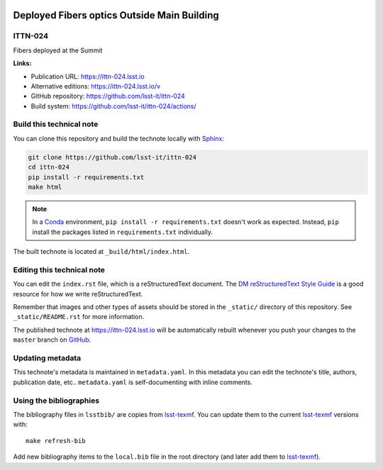 .. image:: https://img.shields.io/badge/ittn--024-lsst.io-brightgreen.svg
   :target: https://ittn-024.lsst.io
.. image:: https://github.com/lsst-it/ittn-024/workflows/CI/badge.svg
   :target: https://github.com/lsst-it/ittn-024/actions/
..
  Uncomment this section and modify the DOI strings to include a Zenodo DOI badge in the README
  .. image:: https://zenodo.org/badge/doi/10.5281/zenodo.#####.svg
     :target: http://dx.doi.org/10.5281/zenodo.#####

############################################
Deployed Fibers optics Outside Main Building
############################################

ITTN-024
========

Fibers deployed at the Summit

**Links:**

- Publication URL: https://ittn-024.lsst.io
- Alternative editions: https://ittn-024.lsst.io/v
- GitHub repository: https://github.com/lsst-it/ittn-024
- Build system: https://github.com/lsst-it/ittn-024/actions/


Build this technical note
=========================

You can clone this repository and build the technote locally with `Sphinx`_:

.. code-block:: bash

   git clone https://github.com/lsst-it/ittn-024
   cd ittn-024
   pip install -r requirements.txt
   make html

.. note::

   In a Conda_ environment, ``pip install -r requirements.txt`` doesn't work as expected.
   Instead, ``pip`` install the packages listed in ``requirements.txt`` individually.

The built technote is located at ``_build/html/index.html``.

Editing this technical note
===========================

You can edit the ``index.rst`` file, which is a reStructuredText document.
The `DM reStructuredText Style Guide`_ is a good resource for how we write reStructuredText.

Remember that images and other types of assets should be stored in the ``_static/`` directory of this repository.
See ``_static/README.rst`` for more information.

The published technote at https://ittn-024.lsst.io will be automatically rebuilt whenever you push your changes to the ``master`` branch on `GitHub <https://github.com/lsst-it/ittn-024>`_.

Updating metadata
=================

This technote's metadata is maintained in ``metadata.yaml``.
In this metadata you can edit the technote's title, authors, publication date, etc..
``metadata.yaml`` is self-documenting with inline comments.

Using the bibliographies
========================

The bibliography files in ``lsstbib/`` are copies from `lsst-texmf`_.
You can update them to the current `lsst-texmf`_ versions with::

   make refresh-bib

Add new bibliography items to the ``local.bib`` file in the root directory (and later add them to `lsst-texmf`_).

.. _Sphinx: http://sphinx-doc.org
.. _DM reStructuredText Style Guide: https://developer.lsst.io/restructuredtext/style.html
.. _this repo: ./index.rst
.. _Conda: http://conda.pydata.org/docs/
.. _lsst-texmf: https://lsst-texmf.lsst.io
